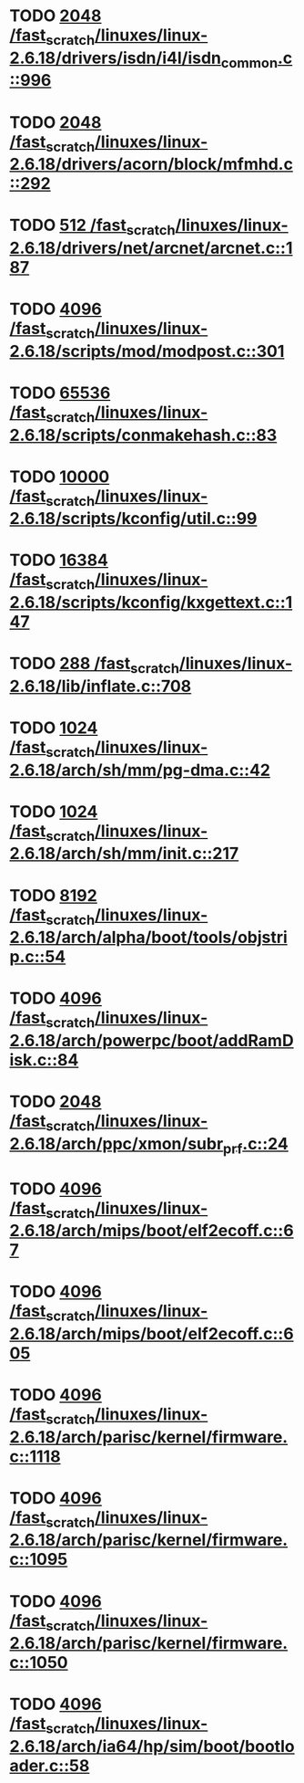 * TODO [[view:/fast_scratch/linuxes/linux-2.6.18/drivers/isdn/i4l/isdn_common.c::face=ovl-face1::linb=996::colb=22::cole=26][2048 /fast_scratch/linuxes/linux-2.6.18/drivers/isdn/i4l/isdn_common.c::996]]
* TODO [[view:/fast_scratch/linuxes/linux-2.6.18/drivers/acorn/block/mfmhd.c::face=ovl-face1::linb=292::colb=20::cole=24][2048 /fast_scratch/linuxes/linux-2.6.18/drivers/acorn/block/mfmhd.c::292]]
* TODO [[view:/fast_scratch/linuxes/linux-2.6.18/drivers/net/arcnet/arcnet.c::face=ovl-face1::linb=187::colb=20::cole=23][512 /fast_scratch/linuxes/linux-2.6.18/drivers/net/arcnet/arcnet.c::187]]
* TODO [[view:/fast_scratch/linuxes/linux-2.6.18/scripts/mod/modpost.c::face=ovl-face1::linb=301::colb=18::cole=22][4096 /fast_scratch/linuxes/linux-2.6.18/scripts/mod/modpost.c::301]]
* TODO [[view:/fast_scratch/linuxes/linux-2.6.18/scripts/conmakehash.c::face=ovl-face1::linb=83::colb=14::cole=19][65536 /fast_scratch/linuxes/linux-2.6.18/scripts/conmakehash.c::83]]
* TODO [[view:/fast_scratch/linuxes/linux-2.6.18/scripts/kconfig/util.c::face=ovl-face1::linb=99::colb=8::cole=13][10000 /fast_scratch/linuxes/linux-2.6.18/scripts/kconfig/util.c::99]]
* TODO [[view:/fast_scratch/linuxes/linux-2.6.18/scripts/kconfig/kxgettext.c::face=ovl-face1::linb=147::colb=9::cole=14][16384 /fast_scratch/linuxes/linux-2.6.18/scripts/kconfig/kxgettext.c::147]]
* TODO [[view:/fast_scratch/linuxes/linux-2.6.18/lib/inflate.c::face=ovl-face1::linb=708::colb=13::cole=16][288 /fast_scratch/linuxes/linux-2.6.18/lib/inflate.c::708]]
* TODO [[view:/fast_scratch/linuxes/linux-2.6.18/arch/sh/mm/pg-dma.c::face=ovl-face1::linb=42::colb=38::cole=42][1024 /fast_scratch/linuxes/linux-2.6.18/arch/sh/mm/pg-dma.c::42]]
* TODO [[view:/fast_scratch/linuxes/linux-2.6.18/arch/sh/mm/init.c::face=ovl-face1::linb=217::colb=38::cole=42][1024 /fast_scratch/linuxes/linux-2.6.18/arch/sh/mm/init.c::217]]
* TODO [[view:/fast_scratch/linuxes/linux-2.6.18/arch/alpha/boot/tools/objstrip.c::face=ovl-face1::linb=54::colb=13::cole=17][8192 /fast_scratch/linuxes/linux-2.6.18/arch/alpha/boot/tools/objstrip.c::54]]
* TODO [[view:/fast_scratch/linuxes/linux-2.6.18/arch/powerpc/boot/addRamDisk.c::face=ovl-face1::linb=84::colb=12::cole=16][4096 /fast_scratch/linuxes/linux-2.6.18/arch/powerpc/boot/addRamDisk.c::84]]
* TODO [[view:/fast_scratch/linuxes/linux-2.6.18/arch/ppc/xmon/subr_prf.c::face=ovl-face1::linb=24::colb=22::cole=26][2048 /fast_scratch/linuxes/linux-2.6.18/arch/ppc/xmon/subr_prf.c::24]]
* TODO [[view:/fast_scratch/linuxes/linux-2.6.18/arch/mips/boot/elf2ecoff.c::face=ovl-face1::linb=67::colb=11::cole=15][4096 /fast_scratch/linuxes/linux-2.6.18/arch/mips/boot/elf2ecoff.c::67]]
* TODO [[view:/fast_scratch/linuxes/linux-2.6.18/arch/mips/boot/elf2ecoff.c::face=ovl-face1::linb=605::colb=12::cole=16][4096 /fast_scratch/linuxes/linux-2.6.18/arch/mips/boot/elf2ecoff.c::605]]
* TODO [[view:/fast_scratch/linuxes/linux-2.6.18/arch/parisc/kernel/firmware.c::face=ovl-face1::linb=1118::colb=59::cole=63][4096 /fast_scratch/linuxes/linux-2.6.18/arch/parisc/kernel/firmware.c::1118]]
* TODO [[view:/fast_scratch/linuxes/linux-2.6.18/arch/parisc/kernel/firmware.c::face=ovl-face1::linb=1095::colb=59::cole=63][4096 /fast_scratch/linuxes/linux-2.6.18/arch/parisc/kernel/firmware.c::1095]]
* TODO [[view:/fast_scratch/linuxes/linux-2.6.18/arch/parisc/kernel/firmware.c::face=ovl-face1::linb=1050::colb=59::cole=63][4096 /fast_scratch/linuxes/linux-2.6.18/arch/parisc/kernel/firmware.c::1050]]
* TODO [[view:/fast_scratch/linuxes/linux-2.6.18/arch/ia64/hp/sim/boot/bootloader.c::face=ovl-face1::linb=58::colb=17::cole=21][4096 /fast_scratch/linuxes/linux-2.6.18/arch/ia64/hp/sim/boot/bootloader.c::58]]
